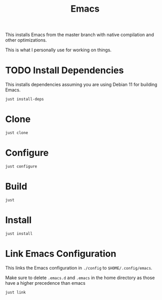 #+TITLE: Emacs

This installs Emacs from the master branch with native compilation and other optimizations.

This is what I personally use for working on things.

* TODO Install Dependencies
This installs dependencies assuming you are using Debian 11 for building Emacs.

#+begin_src shell
  just install-deps
#+end_src

* Clone
#+begin_src shell
  just clone
#+end_src

* Configure
#+begin_src shell
  just configure
#+end_src

* Build
#+begin_src shell
  just
#+end_src

* Install
#+begin_src shell
  just install
#+end_src

* Link Emacs Configuration
This links the Emacs configuration in ~./config~ to ~$HOME/.config/emacs~.

Make sure to delete ~.emacs.d~ and ~.emacs~ in the home directory as those have a higher precedence than emacs

#+begin_src shell
  just link
#+end_src
